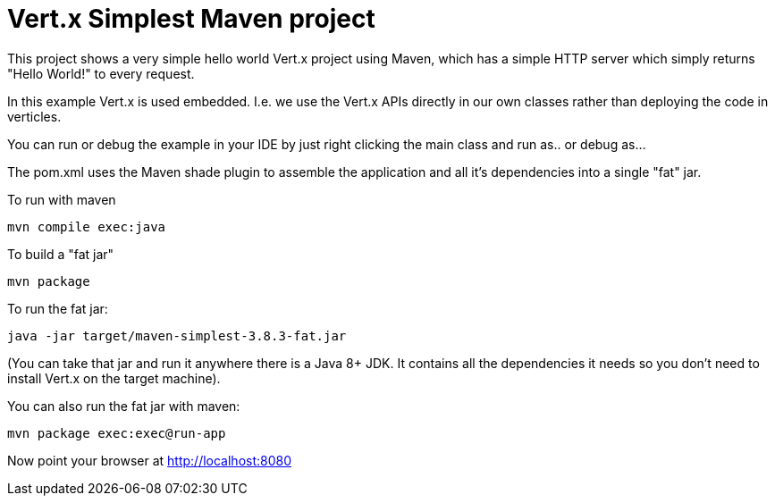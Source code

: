 = Vert.x Simplest Maven project

This project shows a very simple hello world Vert.x project using Maven, which has a simple HTTP server which
simply returns "Hello World!" to every request.

In this example Vert.x is used embedded. I.e. we use the Vert.x APIs directly in our own classes rather than deploying
the code in verticles.

You can run or debug the example in your IDE by just right clicking the main class and run as.. or debug as...

The pom.xml uses the Maven shade plugin to assemble the application and all it's dependencies into a single "fat" jar.

To run with maven

    mvn compile exec:java

To build a "fat jar"

    mvn package

To run the fat jar:

    java -jar target/maven-simplest-3.8.3-fat.jar

(You can take that jar and run it anywhere there is a Java 8+ JDK. It contains all the dependencies it needs so you
don't need to install Vert.x on the target machine).

You can also run the fat jar with maven:

    mvn package exec:exec@run-app

Now point your browser at http://localhost:8080
